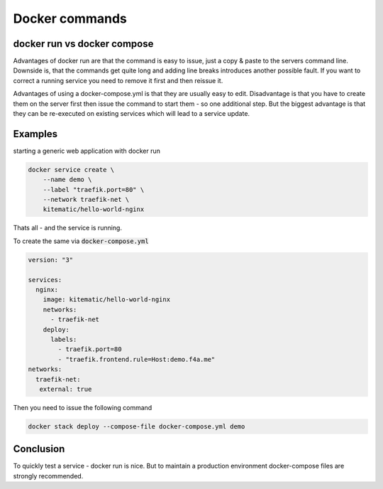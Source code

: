 Docker commands
####################################


docker run vs docker compose
====================================


Advantages of docker run are that the command is easy to issue, just a copy & paste to the servers command line. Downside is, that the commands get quite long and adding line breaks introduces another possible fault. If you want to correct a running service you need to remove it first and then reissue it.

Advantages of using a docker-compose.yml is that they are usually easy to edit. Disadvantage is that you have to create them on the server first then issue the command to start them - so one additional step. But the biggest advantage is that they can be re-executed on existing services which will lead to a service update.

Examples
====================================

starting a generic web application with docker run

.. code-block:: bash

    docker service create \
        --name demo \
        --label "traefik.port=80" \
        --network traefik-net \
        kitematic/hello-world-nginx

Thats all - and the service is running.

To create the same via :code:`docker-compose.yml`

.. code-block:: yml

  version: "3"

  services:
    nginx:
      image: kitematic/hello-world-nginx
      networks:
        - traefik-net
      deploy:
        labels:
          - traefik.port=80
          - "traefik.frontend.rule=Host:demo.f4a.me"
  networks:
    traefik-net:
     external: true

Then you need to issue the following command


.. code-block:: bash

  docker stack deploy --compose-file docker-compose.yml demo


Conclusion
====================================

To quickly test a service - docker run is nice. But to maintain a production environment docker-compose files are strongly recommended.
